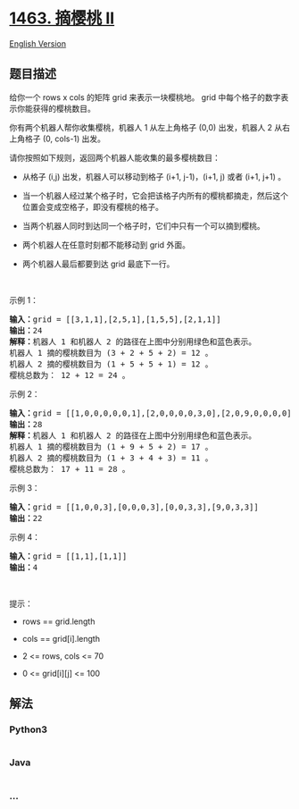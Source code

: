 * [[https://leetcode-cn.com/problems/cherry-pickup-ii][1463. 摘樱桃 II]]
  :PROPERTIES:
  :CUSTOM_ID: 摘樱桃-ii
  :END:
[[./solution/1400-1499/1463.Cherry Pickup II/README_EN.org][English
Version]]

** 题目描述
   :PROPERTIES:
   :CUSTOM_ID: 题目描述
   :END:

#+begin_html
  <!-- 这里写题目描述 -->
#+end_html

#+begin_html
  <p>
#+end_html

给你一个 rows x cols 的矩阵 grid 来表示一块樱桃地。
grid 中每个格子的数字表示你能获得的樱桃数目。

#+begin_html
  </p>
#+end_html

#+begin_html
  <p>
#+end_html

你有两个机器人帮你收集樱桃，机器人 1 从左上角格子 (0,0) 出发，机器人 2
从右上角格子 (0, cols-1) 出发。

#+begin_html
  </p>
#+end_html

#+begin_html
  <p>
#+end_html

请你按照如下规则，返回两个机器人能收集的最多樱桃数目：

#+begin_html
  </p>
#+end_html

#+begin_html
  <ul>
#+end_html

#+begin_html
  <li>
#+end_html

从格子 (i,j) 出发，机器人可以移动到格子 (i+1, j-1)，(i+1, j) 或者 (i+1,
j+1) 。

#+begin_html
  </li>
#+end_html

#+begin_html
  <li>
#+end_html

当一个机器人经过某个格子时，它会把该格子内所有的樱桃都摘走，然后这个位置会变成空格子，即没有樱桃的格子。

#+begin_html
  </li>
#+end_html

#+begin_html
  <li>
#+end_html

当两个机器人同时到达同一个格子时，它们中只有一个可以摘到樱桃。

#+begin_html
  </li>
#+end_html

#+begin_html
  <li>
#+end_html

两个机器人在任意时刻都不能移动到 grid 外面。

#+begin_html
  </li>
#+end_html

#+begin_html
  <li>
#+end_html

两个机器人最后都要到达 grid 最底下一行。

#+begin_html
  </li>
#+end_html

#+begin_html
  </ul>
#+end_html

#+begin_html
  <p>
#+end_html

 

#+begin_html
  </p>
#+end_html

#+begin_html
  <p>
#+end_html

示例 1：

#+begin_html
  </p>
#+end_html

#+begin_html
  <p>
#+end_html

#+begin_html
  </p>
#+end_html

#+begin_html
  <pre><strong>输入：</strong>grid = [[3,1,1],[2,5,1],[1,5,5],[2,1,1]]
  <strong>输出：</strong>24
  <strong>解释：</strong>机器人 1 和机器人 2 的路径在上图中分别用绿色和蓝色表示。
  机器人 1 摘的樱桃数目为 (3 + 2 + 5 + 2) = 12 。
  机器人 2 摘的樱桃数目为 (1 + 5 + 5 + 1) = 12 。
  樱桃总数为： 12 + 12 = 24 。
  </pre>
#+end_html

#+begin_html
  <p>
#+end_html

示例 2：

#+begin_html
  </p>
#+end_html

#+begin_html
  <p>
#+end_html

#+begin_html
  </p>
#+end_html

#+begin_html
  <pre><strong>输入：</strong>grid = [[1,0,0,0,0,0,1],[2,0,0,0,0,3,0],[2,0,9,0,0,0,0],[0,3,0,5,4,0,0],[1,0,2,3,0,0,6]]
  <strong>输出：</strong>28
  <strong>解释：</strong>机器人 1 和机器人 2 的路径在上图中分别用绿色和蓝色表示。
  机器人 1 摘的樱桃数目为 (1 + 9 + 5 + 2) = 17 。
  机器人 2 摘的樱桃数目为 (1 + 3 + 4 + 3) = 11 。
  樱桃总数为： 17 + 11 = 28 。
  </pre>
#+end_html

#+begin_html
  <p>
#+end_html

示例 3：

#+begin_html
  </p>
#+end_html

#+begin_html
  <pre><strong>输入：</strong>grid = [[1,0,0,3],[0,0,0,3],[0,0,3,3],[9,0,3,3]]
  <strong>输出：</strong>22
  </pre>
#+end_html

#+begin_html
  <p>
#+end_html

示例 4：

#+begin_html
  </p>
#+end_html

#+begin_html
  <pre><strong>输入：</strong>grid = [[1,1],[1,1]]
  <strong>输出：</strong>4
  </pre>
#+end_html

#+begin_html
  <p>
#+end_html

 

#+begin_html
  </p>
#+end_html

#+begin_html
  <p>
#+end_html

提示：

#+begin_html
  </p>
#+end_html

#+begin_html
  <ul>
#+end_html

#+begin_html
  <li>
#+end_html

rows == grid.length

#+begin_html
  </li>
#+end_html

#+begin_html
  <li>
#+end_html

cols == grid[i].length

#+begin_html
  </li>
#+end_html

#+begin_html
  <li>
#+end_html

2 <= rows, cols <= 70

#+begin_html
  </li>
#+end_html

#+begin_html
  <li>
#+end_html

0 <= grid[i][j] <= 100 

#+begin_html
  </li>
#+end_html

#+begin_html
  </ul>
#+end_html

** 解法
   :PROPERTIES:
   :CUSTOM_ID: 解法
   :END:

#+begin_html
  <!-- 这里可写通用的实现逻辑 -->
#+end_html

#+begin_html
  <!-- tabs:start -->
#+end_html

*** *Python3*
    :PROPERTIES:
    :CUSTOM_ID: python3
    :END:

#+begin_html
  <!-- 这里可写当前语言的特殊实现逻辑 -->
#+end_html

#+begin_src python
#+end_src

*** *Java*
    :PROPERTIES:
    :CUSTOM_ID: java
    :END:

#+begin_html
  <!-- 这里可写当前语言的特殊实现逻辑 -->
#+end_html

#+begin_src java
#+end_src

*** *...*
    :PROPERTIES:
    :CUSTOM_ID: section
    :END:
#+begin_example
#+end_example

#+begin_html
  <!-- tabs:end -->
#+end_html
